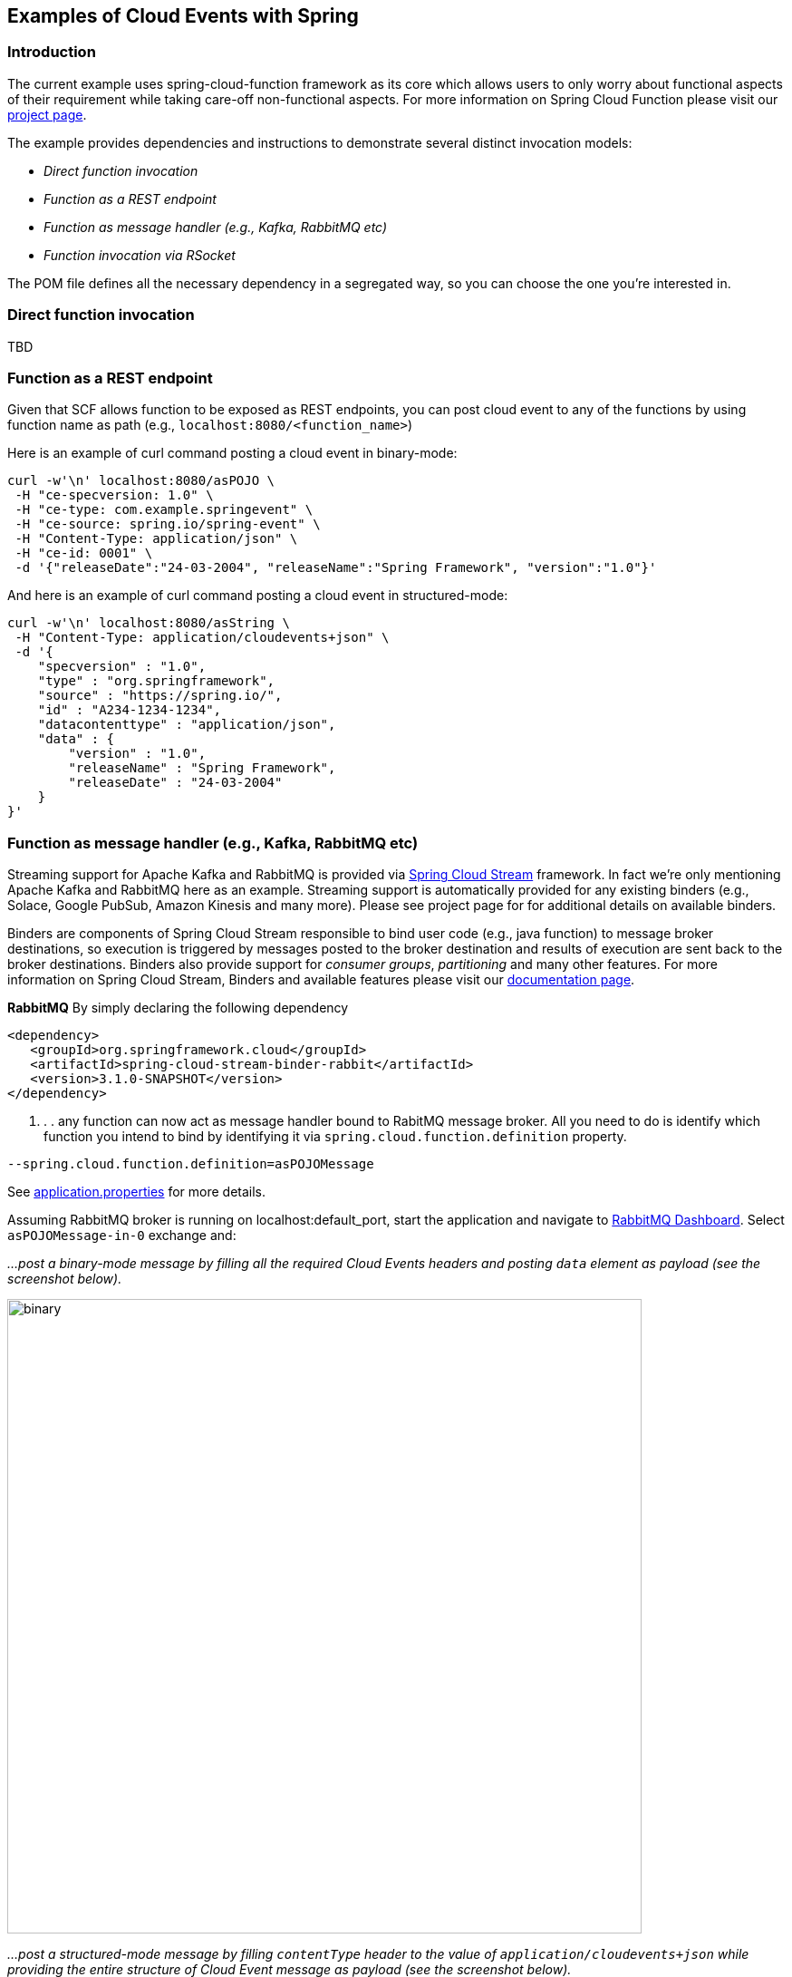 ## Examples of Cloud Events with Spring

### Introduction
The current example uses spring-cloud-function framework as its core which allows users to only worry about functional aspects of 
their requirement while taking care-off non-functional aspects. For more information on Spring Cloud Function please visit 
our https://spring.io/projects/spring-cloud-function[project page].

The example provides dependencies and instructions to demonstrate several distinct invocation models:

 - _Direct function invocation_
 - _Function as a REST endpoint_
 - _Function as message handler (e.g., Kafka, RabbitMQ etc)_
 - _Function invocation via RSocket_
 
The POM file defines all the necessary dependency in a segregated way, so you can choose the one you're interested in.
 
### Direct function invocation
TBD

### Function as a REST endpoint

Given that SCF allows function to be exposed as REST endpoints, you can post cloud event to any of the 
functions by using function name as path (e.g., `localhost:8080/<function_name>`)

Here is an example of curl command posting a cloud event in binary-mode:

[source, text]
----
curl -w'\n' localhost:8080/asPOJO \
 -H "ce-specversion: 1.0" \
 -H "ce-type: com.example.springevent" \
 -H "ce-source: spring.io/spring-event" \
 -H "Content-Type: application/json" \
 -H "ce-id: 0001" \
 -d '{"releaseDate":"24-03-2004", "releaseName":"Spring Framework", "version":"1.0"}'
----

And here is an example of curl command posting a cloud event in structured-mode:

[source, text]
----
curl -w'\n' localhost:8080/asString \
 -H "Content-Type: application/cloudevents+json" \
 -d '{
    "specversion" : "1.0",
    "type" : "org.springframework",
    "source" : "https://spring.io/",
    "id" : "A234-1234-1234",
    "datacontenttype" : "application/json",
    "data" : {
        "version" : "1.0",
        "releaseName" : "Spring Framework",
        "releaseDate" : "24-03-2004"
    }
}'
----

### Function as message handler (e.g., Kafka, RabbitMQ etc)

Streaming support for Apache Kafka and RabbitMQ is provided via https://spring.io/projects/spring-cloud-stream[Spring Cloud Stream] framework. 
In fact we're only mentioning Apache Kafka and RabbitMQ here as an example.
Streaming support is automatically provided for any existing binders (e.g., Solace, Google PubSub, Amazon Kinesis and many more). 
Please see project page for for additional details on available binders.

Binders are components of Spring Cloud Stream responsible to bind user code (e.g., java function) to message broker destinations, so execution 
is triggered by messages posted to the broker destination and results of execution are sent back to the broker destinations. Binders also provide 
support for _consumer groups_, _partitioning_ and many other features. For more information on Spring Cloud Stream, Binders and available features
please visit our https://docs.spring.io/spring-cloud-stream/docs/3.1.0-SNAPSHOT/reference/html/[documentation page].

*RabbitMQ*
By simply declaring the following dependency
[source, xml]
----
<dependency>
   <groupId>org.springframework.cloud</groupId>
   <artifactId>spring-cloud-stream-binder-rabbit</artifactId>
   <version>3.1.0-SNAPSHOT</version>
</dependency>
----
. . . any function can now act as message handler bound to RabitMQ message broker. All you need to do is identify which function you intend to bind
by identifying it via `spring.cloud.function.definition` property. 
[source, text]
----
--spring.cloud.function.definition=asPOJOMessage
----

See link:src/main/resources/application.properties[application.properties] for more details.

Assuming RabbitMQ broker is running on localhost:default_port, start the application and navigate to 
http://localhost:15672/#/exchanges[RabbitMQ Dashboard]. Select `asPOJOMessage-in-0` exchange and: 

_...post a binary-mode message by filling all the required Cloud Events headers and posting `data` element as payload (see the screenshot below)._

image::images\rabbit-send-binary.png[binary,700,700]

_...post a structured-mode message by filling `contentType` header to the value of `application/cloudevents+json` while providing the 
entire structure of Cloud Event message as payload (see the screenshot below)._

[source, json]
----
{
    "specversion" : "1.0",
    "type" : "org.springframework",
    "source" : "https://spring.io/",
    "id" : "A234-1234-1234",
    "datacontenttype" : "application/json",
    "data" : {
        "version" : "1.0",
        "releaseName" : "Spring Framework",
        "releaseDate" : "24-03-2004"
    }
}
----

image::images\rabbit-send-structured.png[structured,700,700]

### Function invocation via RSocket

TBD
